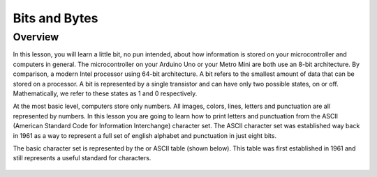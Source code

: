 Bits and Bytes
==============

Overview
--------
In this lesson, you will learn a little bit, no pun intended, about how information is stored on your microcontroller and computers in general. The microcontroller on your Arduino Uno or your Metro Mini are both use an 8-bit architecture. By comparison, a modern Intel processor using 64-bit architecture. A bit refers to the smallest amount of data that can be stored on a processor. A bit is represented by a single transistor and can have only two possible states, on or off. Mathematically, we refer to these states as 1 and 0 respectively. 


At the most basic level, computers store only numbers. All images, colors, lines, letters and punctuation are all represented by numbers. In this lesson you are going to learn how to print letters and punctuation from the ASCII (American Standard Code for Information Interchange) character set. The ASCII character set was established way back in 1961 as a way to represent a full set of english alphabet and punctuation in just eight bits. 

The basic character set is represented by the  or ASCII table (shown below). This table was first established in 1961 and still represents a useful standard for characters.

.. figure:: images/ascii_table.png
   :alt: 

